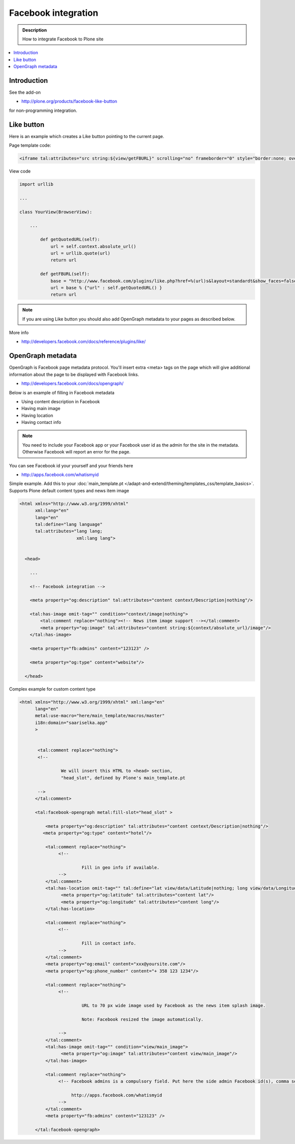 ===================================
Facebook integration
===================================

.. admonition:: Description

        How to integrate Facebook to Plone site

.. contents:: :local:

Introduction
--------------

See the add-on

* http://plone.org/products/facebook-like-button

for non-programming integration.

Like button
------------

Here is an example which creates a Like button pointing to the current page.

Page template code:

.. code-block:: html

       <iframe tal:attributes="src string:${view/getFBURL}" scrolling="no" frameborder="0" style="border:none; overflow:hidden; width:227px; height:50px;" allowTransparency="true"></iframe>

View code

.. code-block:: python

    import urllib

    ...

    class YourView(BrowserView):

        ...

            def getQuotedURL(self):
                url = self.context.absolute_url()
                url = urllib.quote(url)
                return url

            def getFBURL(self):
                base = "http://www.facebook.com/plugins/like.php?href=%(url)s&layout=standardt&show_faces=false&width=227&action=like&colorscheme=light&height=50"
                url = base % {"url" : self.getQuotedURL() }
                return url

.. note ::

        If you are using Like button you should also add OpenGraph metadata to your pages
        as described below.

More info

* http://developers.facebook.com/docs/reference/plugins/like/

OpenGraph metadata
--------------------

OpenGraph is Facebook page metadata protocol. You'll insert extra
<meta> tags on the page which will give additional information about the page
to be displayed with Facebook links.

* http://developers.facebook.com/docs/opengraph/

Below is an example of filling in Facebook metadata

* Using content description in Facebook

* Having main image

* Having location

* Having contact info

.. note ::

        You need to include your Facebook app or your Facebook user id as the admin for the site
        in the metadata.
        Otherwise Facebook will report an error for the page.

You can see Facebook id your yourself and your friends here

* http://apps.facebook.com/whatismyid

Simple example. Add this to your :doc:`main_template.pt </adapt-and-extend/theming/templates_css/template_basics>`.
Supports Plone default content types and news item image

.. code-block:: html

        <html xmlns="http://www.w3.org/1999/xhtml"
              xml:lang="en"
              lang="en"
              tal:define="lang language"
              tal:attributes="lang lang;
                              xml:lang lang">


          <head>

            ...

            <!-- Facebook integration -->

            <meta property="og:description" tal:attributes="content context/Description|nothing"/>

            <tal:has-image omit-tag="" condition="context/image|nothing">
                <tal:comment replace="nothing"><!-- News item image support --></tal:comment>
                <meta property="og:image" tal:attributes="content string:${context/absolute_url}/image"/>
            </tal:has-image>

            <meta property="fb:admins" content="123123" />

            <meta property="og:type" content="website"/>

          </head>


Complex example for custom content type

.. code-block:: html

    <html xmlns="http://www.w3.org/1999/xhtml" xml:lang="en"
          lang="en"
          metal:use-macro="here/main_template/macros/master"
          i18n:domain="saariselka.app"
          >


           <tal:comment replace="nothing">
           <!--

                    We will insert this HTML to <head> section,
                    "head_slot", defined by Plone's main_template.pt

           -->
          </tal:comment>

          <tal:facebook-opengraph metal:fill-slot="head_slot" >

              <meta property="og:description" tal:attributes="content context/Description|nothing"/>
             <meta property="og:type" content="hotel"/>

              <tal:comment replace="nothing">
                   <!--

                            Fill in geo info if available.
                   -->
              </tal:comment>
              <tal:has-location omit-tag="" tal:define="lat view/data/Latitude|nothing; long view/data/Longitude|nothing;" tal:condition="lat">
                    <meta property="og:latitude" tal:attributes="content lat"/>
                    <meta property="og:longitude" tal:attributes="content long"/>
              </tal:has-location>

              <tal:comment replace="nothing">
                   <!--

                            Fill in contact info.
                   -->
              </tal:comment>
              <meta property="og:email" content="xxx@yoursite.com"/>
              <meta property="og:phone_number" content="+ 358 123 1234"/>

              <tal:comment replace="nothing">
                   <!--

                            URL to 70 px wide image used by Facebook as the news item splash image.

                            Note: Facebook resized the image automatically.

                   -->
              </tal:comment>
              <tal:has-image omit-tag="" condition="view/main_image">
                    <meta property="og:image" tal:attributes="content view/main_image"/>
              </tal:has-image>

              <tal:comment replace="nothing">
                   <!-- Facebook admins is a compulsory field. Put here the side admin Facebook id(s), comma separated

                        http://apps.facebook.com/whatismyid
                   -->
              </tal:comment>
              <meta property="fb:admins" content="123123" />

          </tal:facebook-opengraph>
